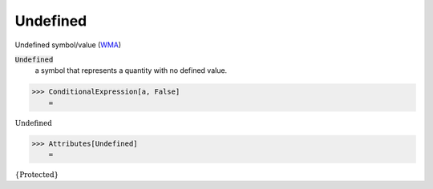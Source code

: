 Undefined
=========

Undefined symbol/value (`WMA <https://reference.wolfram.com/language/ref/Undefined.html>`_)


:code:`Undefined`
    a symbol that represents a quantity with no defined value.





>>> ConditionalExpression[a, False]
    =

:math:`\text{Undefined}`


>>> Attributes[Undefined]
    =

:math:`\left\{\text{Protected}\right\}`


